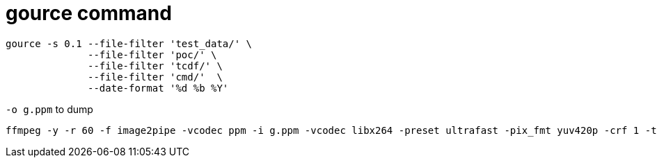 = gource command

----
gource -s 0.1 --file-filter 'test_data/' \
	      --file-filter 'poc/' \
	      --file-filter 'tcdf/' \
	      --file-filter 'cmd/'  \
	      --date-format '%d %b %Y'
----

`-o g.ppm` to dump

----
ffmpeg -y -r 60 -f image2pipe -vcodec ppm -i g.ppm -vcodec libx264 -preset ultrafast -pix_fmt yuv420p -crf 1 -threads 0 -bf 0 g.mp4
----
